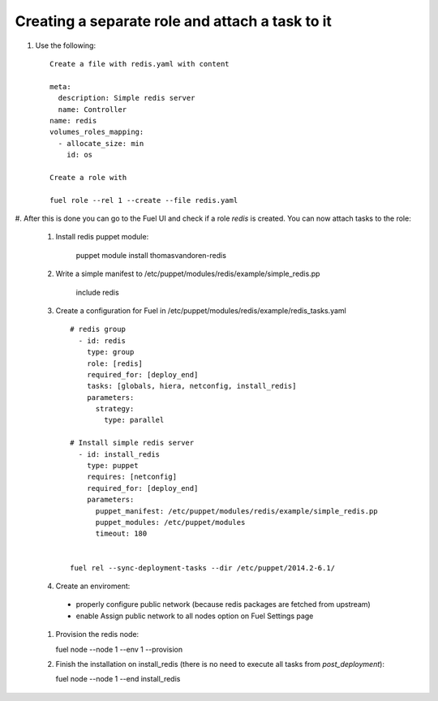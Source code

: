 .. _0060-add-new-role:

Creating a separate role and attach a task to it
------------------------------------------------

#. Use the following:

   ::

     Create a file with redis.yaml with content

     meta:
       description: Simple redis server
       name: Controller
     name: redis
     volumes_roles_mapping:
       - allocate_size: min
         id: os

     Create a role with

     fuel role --rel 1 --create --file redis.yaml

#. After this is done you can go to the Fuel UI and check if a role
*redis* is created. You can now attach tasks to the role:

 #. Install redis puppet module:

      puppet module install thomasvandoren-redis

 #. Write a simple manifest to /etc/puppet/modules/redis/example/simple_redis.pp

      include redis

 #. Create a configuration for Fuel in /etc/puppet/modules/redis/example/redis_tasks.yaml

    ::

      # redis group
        - id: redis
          type: group
          role: [redis]
          required_for: [deploy_end]
          tasks: [globals, hiera, netconfig, install_redis]
          parameters:
            strategy:
              type: parallel

      # Install simple redis server
        - id: install_redis
          type: puppet
          requires: [netconfig]
          required_for: [deploy_end]
          parameters:
            puppet_manifest: /etc/puppet/modules/redis/example/simple_redis.pp
            puppet_modules: /etc/puppet/modules
            timeout: 180


      fuel rel --sync-deployment-tasks --dir /etc/puppet/2014.2-6.1/

 #. Create an enviroment:

   * properly configure public network (because redis packages are fetched from upstream)
   * enable Assign public network to all nodes option on Fuel Settings page

 #. Provision the redis node:

    fuel node --node 1 --env 1 --provision

 #. Finish the installation on install_redis (there is no need to execute all tasks from *post_deployment*):

    fuel node --node 1 --end install_redis
